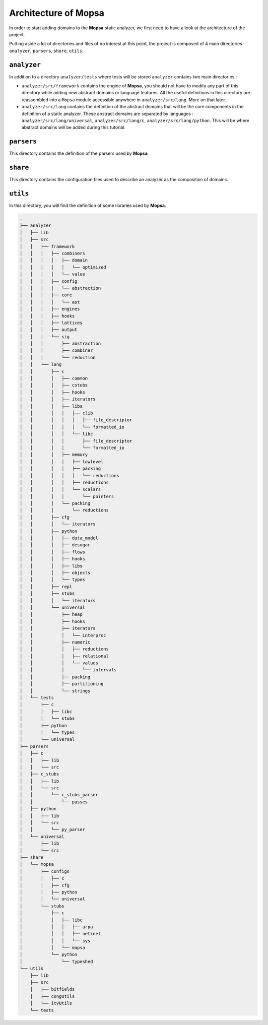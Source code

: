 =========================
Architecture of **Mopsa**
=========================

.. MOPSA developer manuel file

In order to start adding domains to the **Mopsa** static analyzer, we
first need to have a look at the architecture of the project.

Putting aside a lot of directories and files of no interest at this
point, the project is composed of 4 main directories : ``analyzer``,
``parsers``, ``share``, ``utils``.

``analyzer``
============

In addition to a directory ``analyzer/tests`` where tests will be stored
``analyzer`` contains two main directories :

-  ``analyzer/src/framework`` contains the engine of **Mopsa**, you
   should not have to modify any part of this directory while adding new
   abstract domains or language features. All the useful definitions in
   this directory are reassembled into a ``Mopsa`` module accessible
   anywhere in ``analyzer/src/lang``. More on that later.
-  ``analyzer/src/lang`` contains the definition of the abstract domains
   that will be the core components in the definition of a static
   analyzer. These abstract domains are separated by languages :
   ``analyzer/src/lang/universal``, ``analyzer/src/lang/c``,
   ``analyzer/src/lang/python``. This will be where abstract domains
   will be added during this tutorial.

``parsers``
===========

This directory contains the definition of the parsers used by **Mopsa**.

``share``
=========

This directory contains the configuration files used to describe an
analyzer as the composition of domains.

``utils``
=========

In this directory, you will find the definition of some libraries used
by **Mopsa**.

.. code:: text

   .
   ├── analyzer
   │   ├── lib
   │   ├── src
   │   │   ├── framework
   │   │   │   ├── combiners
   │   │   │   │   ├── domain
   │   │   │   │   │   └── optimized
   │   │   │   │   └── value
   │   │   │   ├── config
   │   │   │   │   └── abstraction
   │   │   │   ├── core
   │   │   │   │   └── ast
   │   │   │   ├── engines
   │   │   │   ├── hooks
   │   │   │   ├── lattices
   │   │   │   ├── output
   │   │   │   └── sig
   │   │   │       ├── abstraction
   │   │   │       ├── combiner
   │   │   │       └── reduction
   │   │   └── lang
   │   │       ├── c
   │   │       │   ├── common
   │   │       │   ├── cstubs
   │   │       │   ├── hooks
   │   │       │   ├── iterators
   │   │       │   ├── libs
   │   │       │   │   ├── clib
   │   │       │   │   │   ├── file_descriptor
   │   │       │   │   │   └── formatted_io
   │   │       │   │   └── libc
   │   │       │   │       ├── file_descriptor
   │   │       │   │       └── formatted_io
   │   │       │   ├── memory
   │   │       │   │   ├── lowlevel
   │   │       │   │   ├── packing
   │   │       │   │   │   └── reductions
   │   │       │   │   ├── reductions
   │   │       │   │   └── scalars
   │   │       │   │       └── pointers
   │   │       │   └── packing
   │   │       │       └── reductions
   │   │       ├── cfg
   │   │       │   └── iterators
   │   │       ├── python
   │   │       │   ├── data_model
   │   │       │   ├── desugar
   │   │       │   ├── flows
   │   │       │   ├── hooks
   │   │       │   ├── libs
   │   │       │   ├── objects
   │   │       │   └── types
   │   │       ├── repl
   │   │       ├── stubs
   │   │       │   └── iterators
   │   │       └── universal
   │   │           ├── heap
   │   │           ├── hooks
   │   │           ├── iterators
   │   │           │   └── interproc
   │   │           ├── numeric
   │   │           │   ├── reductions
   │   │           │   ├── relational
   │   │           │   └── values
   │   │           │       └── intervals
   │   │           ├── packing
   │   │           ├── partitioning
   │   │           └── strings
   │   └── tests
   │       ├── c
   │       │   ├── libc
   │       │   └── stubs
   │       ├── python
   │       │   └── types
   │       └── universal
   ├── parsers
   │   ├── c
   │   │   ├── lib
   │   │   └── src
   │   ├── c_stubs
   │   │   ├── lib
   │   │   └── src
   │   │       └── c_stubs_parser
   │   │           └── passes
   │   ├── python
   │   │   ├── lib
   │   │   └── src
   │   │       └── py_parser
   │   └── universal
   │       ├── lib
   │       └── src
   ├── share
   │   └── mopsa
   │       ├── configs
   │       │   ├── c
   │       │   ├── cfg
   │       │   ├── python
   │       │   └── universal
   │       └── stubs
   │           ├── c
   │           │   ├── libc
   │           │   │   ├── arpa
   │           │   │   ├── netinet
   │           │   │   └── sys
   │           │   └── mopsa
   │           └── python
   │               └── typeshed
   └── utils
       ├── lib
       ├── src
       │   ├── bitfields
       │   ├── congUtils
       │   └── itvUtils
       └── tests
